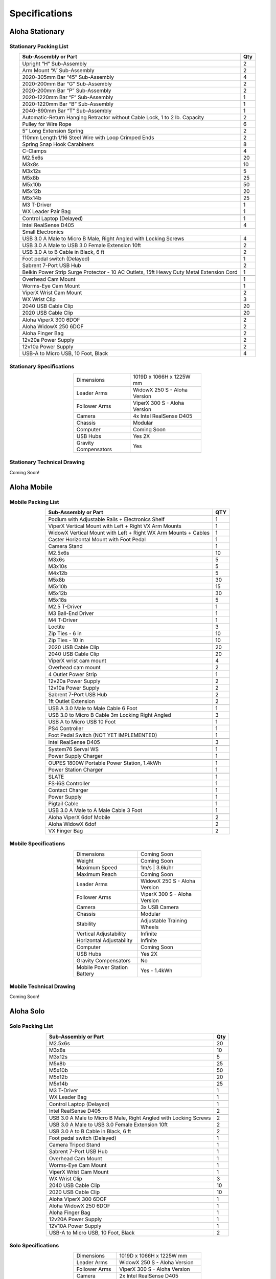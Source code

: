 ==============
Specifications
==============

Aloha Stationary
================

Stationary Packing List
-----------------------

.. table::
  :align: center

  +------------------------------------------------------------------------------------------+---------+
  | **Sub-Assembly or Part**                                                                 | **Qty** |
  +------------------------------------------------------------------------------------------+---------+
  | .. centered:: **Frame and Gravity Compensation**                                                   |
  +------------------------------------------------------------------------------------------+---------+
  | Upright “H” Sub-Assembly                                                                 | 2       |
  +------------------------------------------------------------------------------------------+---------+
  | Arm Mount “A” Sub-Assembly                                                               | 2       |
  +------------------------------------------------------------------------------------------+---------+
  | 2020-305mm Bar “45” Sub-Assembly                                                         | 4       |
  +------------------------------------------------------------------------------------------+---------+
  | 2020-200mm Bar “G” Sub-Assembly                                                          | 2       |
  +------------------------------------------------------------------------------------------+---------+
  | 2020-200mm Bar “P” Sub-Assembly                                                          | 2       |
  +------------------------------------------------------------------------------------------+---------+
  | 2020-1220mm Bar “F” Sub-Assembly                                                         | 1       |
  +------------------------------------------------------------------------------------------+---------+
  | 2020-1220mm Bar “B” Sub-Assembly                                                         | 1       |
  +------------------------------------------------------------------------------------------+---------+
  | 2040-890mm Bar “T” Sub-Assembly                                                          | 1       |
  +------------------------------------------------------------------------------------------+---------+
  | Automatic-Return Hanging Retractor without Cable Lock, 1 to 2 lb. Capacity               | 2       |
  +------------------------------------------------------------------------------------------+---------+
  | Pulley for Wire Rope                                                                     | 6       |
  +------------------------------------------------------------------------------------------+---------+
  | 5” Long Extension Spring                                                                 | 2       |
  +------------------------------------------------------------------------------------------+---------+
  | 110mm Length 1/16 Steel Wire with Loop Crimped Ends                                      | 2       |
  +------------------------------------------------------------------------------------------+---------+
  | Spring Snap Hook Carabiners                                                              | 8       |
  +------------------------------------------------------------------------------------------+---------+
  | C-Clamps                                                                                 | 4       |
  +------------------------------------------------------------------------------------------+---------+
  | M2.5x6s                                                                                  | 20      |
  +------------------------------------------------------------------------------------------+---------+
  | M3x8s                                                                                    | 10      |
  +------------------------------------------------------------------------------------------+---------+
  | M3x12s                                                                                   | 5       |
  +------------------------------------------------------------------------------------------+---------+
  | M5x8b                                                                                    | 25      |
  +------------------------------------------------------------------------------------------+---------+
  | M5x10b                                                                                   | 50      |
  +------------------------------------------------------------------------------------------+---------+
  | M5x12b                                                                                   | 20      |
  +------------------------------------------------------------------------------------------+---------+
  | M5x14b                                                                                   | 25      |
  +------------------------------------------------------------------------------------------+---------+
  | M3 T-Driver                                                                              | 1       |
  +------------------------------------------------------------------------------------------+---------+
  | WX Leader Pair Bag                                                                       | 1       |
  +------------------------------------------------------------------------------------------+---------+
  | .. centered:: **Large Electronics (Cameras + Computer)**                                           |
  +------------------------------------------------------------------------------------------+---------+
  | Control Laptop (Delayed)                                                                 | 1       |
  +------------------------------------------------------------------------------------------+---------+
  | Intel RealSense D405                                                                     | 4       |
  +------------------------------------------------------------------------------------------+---------+
  | Small Electronics                                                                                  |
  +------------------------------------------------------------------------------------------+---------+
  | USB 3.0 A Male to Micro B Male, Right Angled with Locking Screws                         | 4       |
  +------------------------------------------------------------------------------------------+---------+
  | USB 3.0 A Male to USB 3.0 Female Extension 10ft                                          | 2       |
  +------------------------------------------------------------------------------------------+---------+
  | USB 3.0 A to B Cable in Black, 6 ft                                                      | 2       |
  +------------------------------------------------------------------------------------------+---------+
  | Foot pedal switch (Delayed)                                                              | 1       |
  +------------------------------------------------------------------------------------------+---------+
  | Sabrent 7-Port USB Hub                                                                   | 2       |
  +------------------------------------------------------------------------------------------+---------+
  | Belkin Power Strip Surge Protector - 10 AC Outlets, 15ft Heavy Duty Metal Extension Cord | 1       |
  +------------------------------------------------------------------------------------------+---------+
  | .. centered:: **3D Printed Components**                                                            |
  +------------------------------------------------------------------------------------------+---------+
  | Overhead Cam Mount                                                                       | 1       |
  +------------------------------------------------------------------------------------------+---------+
  | Worms-Eye Cam Mount                                                                      | 1       |
  +------------------------------------------------------------------------------------------+---------+
  | ViperX Wrist Cam Mount                                                                   | 2       |
  +------------------------------------------------------------------------------------------+---------+
  | WX Wrist Clip                                                                            | 3       |
  +------------------------------------------------------------------------------------------+---------+
  | 2040 USB Cable Clip                                                                      | 20      |
  +------------------------------------------------------------------------------------------+---------+
  | 2020 USB Cable Clip                                                                      | 20      |
  +------------------------------------------------------------------------------------------+---------+
  | .. centered:: **Robots**                                                                           |
  +------------------------------------------------------------------------------------------+---------+
  | Aloha ViperX 300 6DOF                                                                    | 2       |
  +------------------------------------------------------------------------------------------+---------+
  | Aloha WidowX 250 6DOF                                                                    | 2       |
  +------------------------------------------------------------------------------------------+---------+
  | Aloha Finger Bag                                                                         | 2       |
  +------------------------------------------------------------------------------------------+---------+
  | 12v20a Power Supply                                                                      | 2       |
  +------------------------------------------------------------------------------------------+---------+
  | 12v10a Power Supply                                                                      | 2       |
  +------------------------------------------------------------------------------------------+---------+
  | USB-A to Micro USB, 10 Foot, Black                                                       | 4       |
  +------------------------------------------------------------------------------------------+---------+

Stationary Specifications
-------------------------

.. list-table::
  :width: 50%
  :align: center

  * - Dimensions
    - 1019D x 1066H x 1225W mm
  * - Leader Arms
    - WidowX 250 S - Aloha Version
  * - Follower Arms
    - ViperX 300 S - Aloha Version
  * - Camera
    - 4x Intel RealSense D405
  * - Chassis
    - Modular
  * - Computer
    - Coming Soon
  * - USB Hubs
    - Yes 2X
  * - Gravity Compensators
    - Yes

Stationary Technical Drawing
----------------------------

Coming Soon!

Aloha Mobile
============

Mobile Packing List
-------------------

.. table::
  :align: center

  +----------------------------------------------------------------+---------+
  |                    **Sub-Assembly or Part**                    | **QTY** |
  +----------------------------------------------------------------+---------+
  | .. centered:: **Frame + Hardware**                                       |
  +----------------------------------------------------------------+---------+
  | Podium with Adjustable Rails + Electronics Shelf               |    1    |
  +----------------------------------------------------------------+---------+
  | ViperX Vertical Mount with Left + Right VX Arm Mounts          |    1    |
  +----------------------------------------------------------------+---------+
  | WidowX Vertical Mount with Left + Right WX Arm Mounts + Cables |    1    |
  +----------------------------------------------------------------+---------+
  | Caster Horizontal Mount with Foot Pedal                        |    1    |
  +----------------------------------------------------------------+---------+
  | Camera Stand                                                   |    1    |
  +----------------------------------------------------------------+---------+
  | M2.5x6s                                                        |    10   |
  +----------------------------------------------------------------+---------+
  | M3x6s                                                          |    5    |
  +----------------------------------------------------------------+---------+
  | M3x10s                                                         |    5    |
  +----------------------------------------------------------------+---------+
  | M4x12b                                                         |    5    |
  +----------------------------------------------------------------+---------+
  | M5x8b                                                          |    30   |
  +----------------------------------------------------------------+---------+
  | M5x10b                                                         |    15   |
  +----------------------------------------------------------------+---------+
  | M5x12b                                                         |    30   |
  +----------------------------------------------------------------+---------+
  | M5x18s                                                         |    5    |
  +----------------------------------------------------------------+---------+
  | M2.5 T-Driver                                                  |    1    |
  +----------------------------------------------------------------+---------+
  | M3 Ball-End Driver                                             |    1    |
  +----------------------------------------------------------------+---------+
  | M4 T-Driver                                                    |    1    |
  +----------------------------------------------------------------+---------+
  | Loctite                                                        |    3    |
  +----------------------------------------------------------------+---------+
  | Zip Ties - 6 in                                                |    10   |
  +----------------------------------------------------------------+---------+
  | Zip Ties - 10 in                                               |    10   |
  +----------------------------------------------------------------+---------+
  | .. centered:: **3D Printed Parts**                                       |
  +----------------------------------------------------------------+---------+
  | 2020 USB Cable Clip                                            |    20   |
  +----------------------------------------------------------------+---------+
  | 2040 USB Cable Clip                                            |    20   |
  +----------------------------------------------------------------+---------+
  | ViperX wrist cam mount                                         |    4    |
  +----------------------------------------------------------------+---------+
  | Overhead cam mount                                             |    2    |
  +----------------------------------------------------------------+---------+
  | .. centered:: **Electronics Shelf Inside Podium**                        |
  +----------------------------------------------------------------+---------+
  | 4 Outlet Power Strip                                           |    1    |
  +----------------------------------------------------------------+---------+
  | 12v20a Power Supply                                            |    2    |
  +----------------------------------------------------------------+---------+
  | 12v10a Power Supply                                            |    2    |
  +----------------------------------------------------------------+---------+
  | Sabrent 7-Port USB Hub                                         |    2    |
  +----------------------------------------------------------------+---------+
  | 1ft Outlet Extension                                           |    2    |
  +----------------------------------------------------------------+---------+
  | .. centered:: **Small Electronics**                                      |
  +----------------------------------------------------------------+---------+
  | USB A 3.0 Male to Male Cable 6 Foot                            |    1    |
  +----------------------------------------------------------------+---------+
  | USB 3.0 to Micro B Cable 3m Locking Right Angled               |    3    |
  +----------------------------------------------------------------+---------+
  | USB A to Micro USB 10 Foot                                     |    1    |
  +----------------------------------------------------------------+---------+
  | PS4 Controller                                                 |    1    |
  +----------------------------------------------------------------+---------+
  | Foot Pedal Switch (NOT YET IMPLEMENTED)                        |    1    |
  +----------------------------------------------------------------+---------+
  | .. centered:: **Cameras**                                                |
  +----------------------------------------------------------------+---------+
  | Intel RealSense D405                                           |    3    |
  +----------------------------------------------------------------+---------+
  | .. centered:: **Computer**                                               |
  +----------------------------------------------------------------+---------+
  | System76 Serval WS                                             |    1    |
  +----------------------------------------------------------------+---------+
  | Power Supply Charger                                           |    1    |
  +----------------------------------------------------------------+---------+
  | .. centered:: **Power Supply**                                           |
  +----------------------------------------------------------------+---------+
  | OUPES 1800W Portable Power Station, 1.4kWh                     |    1    |
  +----------------------------------------------------------------+---------+
  | Power Station Charger                                          |    1    |
  +----------------------------------------------------------------+---------+
  | .. centered:: **Robot Base**                                             |
  +----------------------------------------------------------------+---------+
  | SLATE                                                          |    1    |
  +----------------------------------------------------------------+---------+
  | FS-i6S Controller                                              |    1    |
  +----------------------------------------------------------------+---------+
  | Contact Charger                                                |    1    |
  +----------------------------------------------------------------+---------+
  | Power Supply                                                   |    1    |
  +----------------------------------------------------------------+---------+
  | Pigtail Cable                                                  |    1    |
  +----------------------------------------------------------------+---------+
  | USB 3.0 A Male to A Male Cable 3 Foot                          |    1    |
  +----------------------------------------------------------------+---------+
  | .. centered:: **Robot Arms**                                             |
  +----------------------------------------------------------------+---------+
  | Aloha ViperX 6dof Mobile                                       |    2    |
  +----------------------------------------------------------------+---------+
  | Aloha WidowX 6dof                                              |    2    |
  +----------------------------------------------------------------+---------+
  | VX Finger Bag                                                  |    2    |
  +----------------------------------------------------------------+---------+

Mobile Specifications
---------------------

.. list-table::
  :width: 50%
  :align: center

  * - Dimensions
    - Coming Soon
  * - Weight
    - Coming Soon
  * - Maximum Speed
    - 1m/s | 3.6k/hr
  * - Maximum Reach
    - Coming Soon
  * - Leader Arms
    - WidowX 250 S - Aloha Version
  * - Follower Arms
    - ViperX 300 S - Aloha Version
  * - Camera
    - 3x USB Camera
  * - Chassis
    - Modular
  * - Stability
    - Adjustable Training Wheels
  * - Vertical Adjustability
    - Infinite
  * - Horizontal Adjustability
    - Infinite
  * - Computer
    - Coming Soon
  * - USB Hubs
    - Yes 2X
  * - Gravity Compensators
    - No
  * - Mobile Power Station Battery
    - Yes - 1.4kWh

Mobile Technical Drawing
------------------------

Coming Soon!


Aloha Solo
==========

Solo Packing List
-----------------

.. table::
  :align: center

  +------------------------------------------------------------------------------------------+---------+
  | **Sub-Assembly or Part**                                                                 | **Qty** |
  +------------------------------------------------------------------------------------------+---------+
  | M2.5x6s                                                                                  | 20      |
  +------------------------------------------------------------------------------------------+---------+
  | M3x8s                                                                                    | 10      |
  +------------------------------------------------------------------------------------------+---------+
  | M3x12s                                                                                   | 5       |
  +------------------------------------------------------------------------------------------+---------+
  | M5x8b                                                                                    | 25      |
  +------------------------------------------------------------------------------------------+---------+
  | M5x10b                                                                                   | 50      |
  +------------------------------------------------------------------------------------------+---------+
  | M5x12b                                                                                   | 20      |
  +------------------------------------------------------------------------------------------+---------+
  | M5x14b                                                                                   | 25      |
  +------------------------------------------------------------------------------------------+---------+
  | M3 T-Driver                                                                              | 1       |
  +------------------------------------------------------------------------------------------+---------+
  | WX Leader Bag                                                                            | 1       |
  +------------------------------------------------------------------------------------------+---------+
  | .. centered:: **Large Electronics (Cameras + Computer)**                                           |
  +------------------------------------------------------------------------------------------+---------+
  | Control Laptop (Delayed)                                                                 | 1       |
  +------------------------------------------------------------------------------------------+---------+
  | Intel RealSense D405                                                                     | 2       |
  +------------------------------------------------------------------------------------------+---------+
  |  .. centered:: **Small Electronics**                                                               |
  +------------------------------------------------------------------------------------------+---------+
  | USB 3.0 A Male to Micro B Male, Right Angled with Locking Screws                         | 2       |
  +------------------------------------------------------------------------------------------+---------+
  | USB 3.0 A Male to USB 3.0 Female Extension 10ft                                          | 2       |
  +------------------------------------------------------------------------------------------+---------+
  | USB 3.0 A to B Cable in Black, 6 ft                                                      | 2       |
  +------------------------------------------------------------------------------------------+---------+
  | Foot pedal switch (Delayed)                                                              | 1       |
  +------------------------------------------------------------------------------------------+---------+
  | Camera Tripod Stand                                                                      | 1       |
  +------------------------------------------------------------------------------------------+---------+
  | Sabrent 7-Port USB Hub                                                                   | 1       |
  +------------------------------------------------------------------------------------------+---------+
  | .. centered:: **3D Printed Components**                                                            |
  +------------------------------------------------------------------------------------------+---------+
  | Overhead Cam Mount                                                                       | 1       |
  +------------------------------------------------------------------------------------------+---------+
  | Worms-Eye Cam Mount                                                                      | 1       |
  +------------------------------------------------------------------------------------------+---------+
  | ViperX Wrist Cam Mount                                                                   | 1       |
  +------------------------------------------------------------------------------------------+---------+
  | WX Wrist Clip                                                                            | 3       |
  +------------------------------------------------------------------------------------------+---------+
  | 2040 USB Cable Clip                                                                      | 10      |
  +------------------------------------------------------------------------------------------+---------+
  | 2020 USB Cable Clip                                                                      | 10      |
  +------------------------------------------------------------------------------------------+---------+
  | .. centered:: **Robots**                                                                           |
  +------------------------------------------------------------------------------------------+---------+
  | Aloha ViperX 300 6DOF                                                                    | 1       |
  +------------------------------------------------------------------------------------------+---------+
  | Aloha WidowX 250 6DOF                                                                    | 1       |
  +------------------------------------------------------------------------------------------+---------+
  | Aloha Finger Bag                                                                         | 1       |
  +------------------------------------------------------------------------------------------+---------+
  | 12v20A Power Supply                                                                      | 1       |
  +------------------------------------------------------------------------------------------+---------+
  | 12V10A Power Supply                                                                      | 1       |
  +------------------------------------------------------------------------------------------+---------+
  | USB-A to Micro USB, 10 Foot, Black                                                       | 2       |
  +------------------------------------------------------------------------------------------+---------+

Solo Specifications
-------------------------

.. list-table::
  :width: 50%
  :align: center

  * - Dimensions
    - 1019D x 1066H x 1225W mm
  * - Leader Arms
    - WidowX 250 S - Aloha Version
  * - Follower Arms
    - ViperX 300 S - Aloha Version
  * - Camera
    - 2x Intel RealSense D405
  * - Chassis
    - Modular
  * - Computer
    - Coming Soon
  * - USB Hubs
    - Yes 1X
 

Solo Technical Drawing
----------------------

Coming Soon!

ALOHA Pre-configured Laptop
===========================

Trossen Robotics offers the option of providing a laptop pre-configured to work with either variant of the ALOHA kit.
The laptop is the Serval WS (serw13) from System76 with the following specifications:

* Ubuntu 22.04 LTS
* 5.8 GHz i9-14900HX
* 32 GB DDR5 4800 MHz (2x 16GB)
* 1 TB PCIe4 M.2 SSD
* WiFi 6E + Bluetooth 5
* 8 GB GeForce RTX 4060 with 3072 CUDA Cores
* 17.3" Matte 2K QHD (240Hz) Display


ALOHA Pre-configured Mini PC
============================

Trossen Robotics offers the option of providing a mini computer pre-configured to work with any variant of the ALOHA kit.
The computer is the Meerkat (meer8) from System76 with the following specifications:

* Ubuntu 22.04 LTS
* 4.5 GHz i5-1340P
* 32 GB DDR5 3200 MHz (2x 16GB)
* 500 GB PCIe4 M.2 SSD
* WiFi 6E + Bluetooth 5
* i5-1340P: Intel® Iris® Xe Graphics
